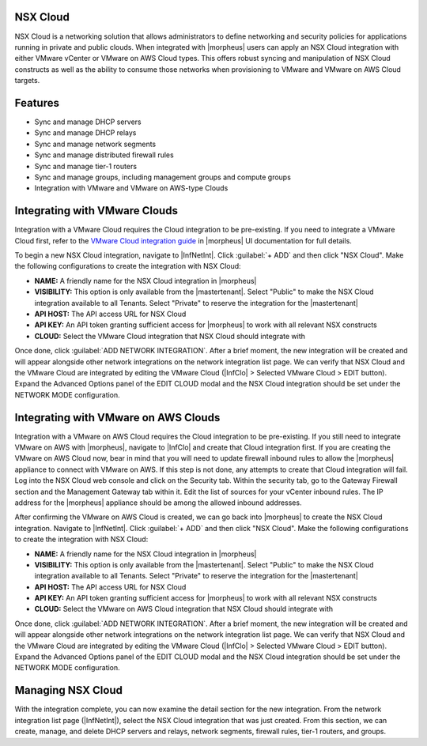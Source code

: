 NSX Cloud
---------

NSX Cloud is a networking solution that allows administrators to define networking and security policies for applications running in private and public clouds. When integrated with |morpheus| users can apply an NSX Cloud integration with either VMware vCenter or VMware on AWS Cloud types. This offers robust syncing and manipulation of NSX Cloud constructs as well as the ability to consume those networks when provisioning to VMware and VMware on AWS Cloud targets.

Features
--------

- Sync and manage DHCP servers
- Sync and manage DHCP relays
- Sync and manage network segments
- Sync and manage distributed firewall rules
- Sync and manage tier-1 routers
- Sync and manage groups, including management groups and compute groups
- Integration with VMware and VMware on AWS-type Clouds

Integrating with VMware Clouds
------------------------------

Integration with a VMware Cloud requires the Cloud integration to be pre-existing. If you need to integrate a VMware Cloud first, refer to the `VMware Cloud integration guide <https://docs.morpheusdata.com/en/7.0.3/integration_guides/Clouds/vmware/vmware.html>`_ in |morpheus| UI documentation for full details.

To begin a new NSX Cloud integration, navigate to |InfNetInt|. Click :guilabel:`+ ADD` and then click "NSX Cloud". Make the following configurations to create the integration with NSX Cloud:

- **NAME:** A friendly name for the NSX Cloud integration in |morpheus|
- **VISIBILITY:** This option is only available from the |mastertenant|. Select "Public" to make the NSX Cloud integration available to all Tenants. Select "Private" to reserve the integration for the |mastertenant|
- **API HOST:** The API access URL for NSX Cloud
- **API KEY:** An API token granting sufficient access for |morpheus| to work with all relevant NSX constructs
- **CLOUD:** Select the VMware Cloud integration that NSX Cloud should integrate with

Once done, click :guilabel:`ADD NETWORK INTEGRATION`. After a brief moment, the new integration will be created and will appear alongside other network integrations on the network integration list page. We can verify that NSX Cloud and the VMware Cloud are integrated by editing the VMware Cloud (|InfClo| > Selected VMware Cloud > EDIT button). Expand the Advanced Options panel of the EDIT CLOUD modal and the NSX Cloud integration should be set under the NETWORK MODE configuration.

Integrating with VMware on AWS Clouds
-------------------------------------

Integration with a VMware on AWS Cloud requires the Cloud integration to be pre-existing. If you still need to integrate VMware on AWS with |morpheus|, navigate to |InfClo| and create that Cloud integration first. If you are creating the VMware on AWS Cloud now, bear in mind that you will need to update firewall inbound rules to allow the |morpheus| appliance to connect with VMware on AWS. If this step is not done, any attempts to create that Cloud integration will fail. Log into the NSX Cloud web console and click on the Security tab. Within the security tab, go to the Gateway Firewall section and the Management Gateway tab within it. Edit the list of sources for your vCenter inbound rules. The IP address for the |morpheus| appliance should be among the allowed inbound addresses.

After confirming the VMware on AWS Cloud is created, we can go back into |morpheus| to create the NSX Cloud integration. Navigate to |InfNetInt|. Click :guilabel:`+ ADD` and then click "NSX Cloud". Make the following configurations to create the integration with NSX Cloud:

- **NAME:** A friendly name for the NSX Cloud integration in |morpheus|
- **VISIBILITY:** This option is only available from the |mastertenant|. Select "Public" to make the NSX Cloud integration available to all Tenants. Select "Private" to reserve the integration for the |mastertenant|
- **API HOST:** The API access URL for NSX Cloud
- **API KEY:** An API token granting sufficient access for |morpheus| to work with all relevant NSX constructs
- **CLOUD:** Select the VMware on AWS Cloud integration that NSX Cloud should integrate with

Once done, click :guilabel:`ADD NETWORK INTEGRATION`. After a brief moment, the new integration will be created and will appear alongside other network integrations on the network integration list page. We can verify that NSX Cloud and the VMware Cloud are integrated by editing the VMware Cloud (|InfClo| > Selected VMware Cloud > EDIT button). Expand the Advanced Options panel of the EDIT CLOUD modal and the NSX Cloud integration should be set under the NETWORK MODE configuration.

Managing NSX Cloud
------------------

With the integration complete, you can now examine the detail section for the new integration. From the network integration list page (|InfNetInt|), select the NSX Cloud integration that was just created. From this section, we can create, manage, and delete DHCP servers and relays, network segments, firewall rules, tier-1 routers, and groups.
